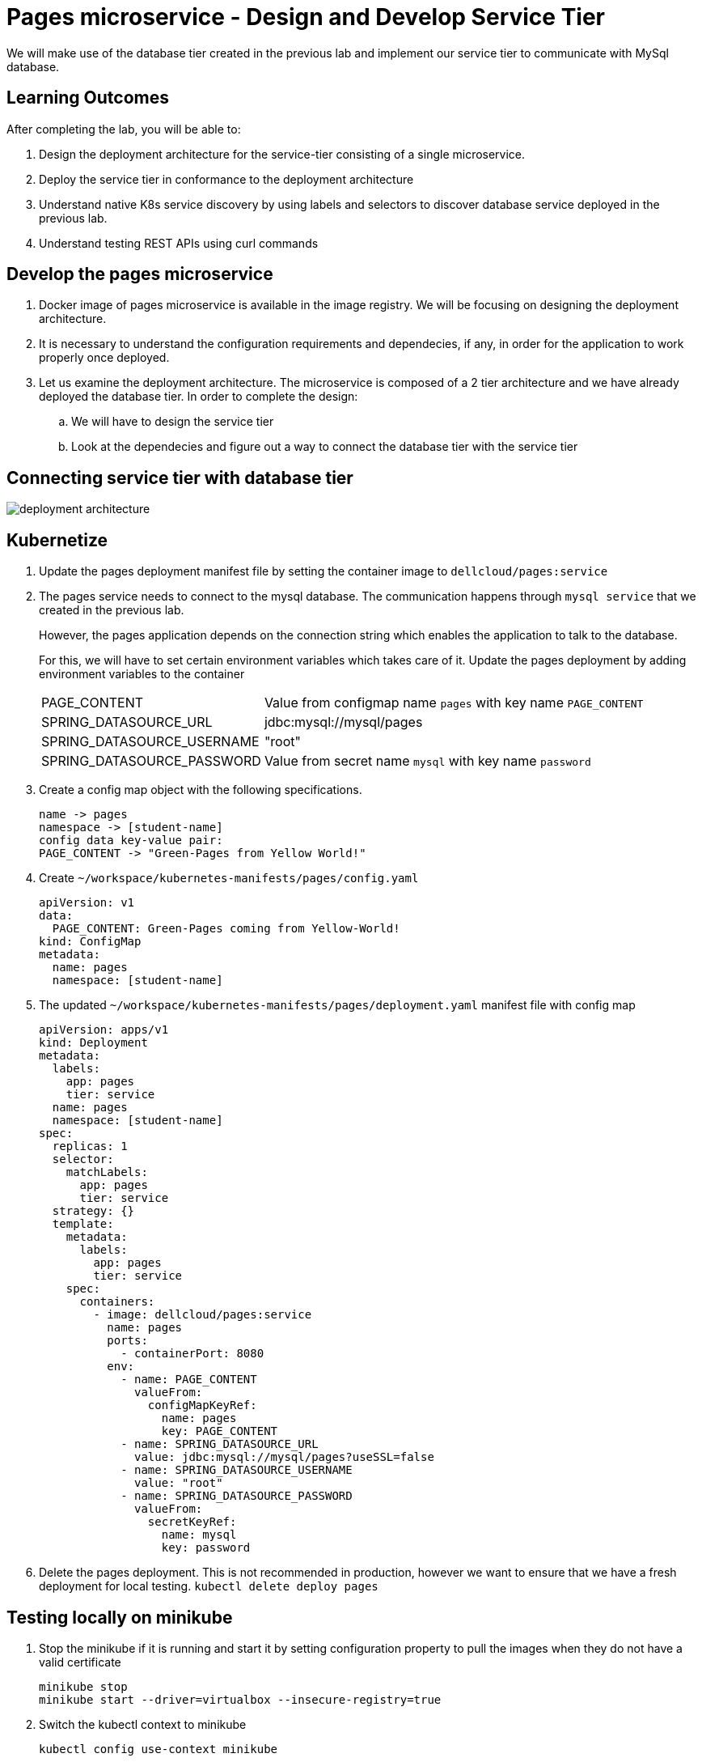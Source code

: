 = Pages microservice - Design and Develop Service Tier
:stylesheet: boot-flatly.css
:nofooter:
:data-uri:
:linkattrs:
:icons: font

We will make use of the database tier created in the previous lab and implement our service tier to communicate with MySql database.

== Learning Outcomes
After completing the lab, you will be able to:

 . Design the deployment architecture for the service-tier consisting of a single microservice.
 . Deploy the service tier in conformance to the deployment architecture
 . Understand native K8s service discovery by using labels and selectors to discover database service deployed in the previous lab.
 . Understand testing REST APIs using curl commands


== Develop the pages microservice

.  Docker image of pages microservice is available in the image registry. We will be focusing on designing the deployment architecture.
.  It is necessary to understand the configuration requirements and dependecies, if any, in order for the application to work properly once deployed.
. Let us examine the deployment architecture. The microservice is composed of a 2 tier architecture and we have already deployed the database tier. In order to complete the design:
.. We will have to design the service tier
.. Look at the dependecies and figure out a way to connect the database tier with the service tier

== Connecting service tier with database tier

image::deployment-architecture.png[] 

== Kubernetize

. Update the pages deployment manifest file by setting the container image to `dellcloud/pages:service`

. The pages service needs to connect to the mysql database. The communication happens through  `mysql service` that we created in the previous lab.

+
However, the pages application depends on the connection string which enables the application to talk to the database.

+
For this, we will have to set certain environment variables which takes care of it. Update the pages deployment by adding environment variables to the container


+
[horizontal]
PAGE_CONTENT:: Value from configmap name `pages` with key name `PAGE_CONTENT`
SPRING_DATASOURCE_URL::  jdbc:mysql://mysql/pages
SPRING_DATASOURCE_USERNAME:: "root"
SPRING_DATASOURCE_PASSWORD::  Value from secret name `mysql` with key name `password`

. Create a config map object with the following specifications.
+
[source, textmate]
-------------
name -> pages
namespace -> [student-name]
config data key-value pair:
PAGE_CONTENT -> "Green-Pages from Yellow World!"
-------------

. Create `~/workspace/kubernetes-manifests/pages/config.yaml`

+
[source, java]
-------------------------------------
apiVersion: v1
data:
  PAGE_CONTENT: Green-Pages coming from Yellow-World!
kind: ConfigMap
metadata:
  name: pages
  namespace: [student-name]

-------------------------------------

[start=5]

. The updated `~/workspace/kubernetes-manifests/pages/deployment.yaml` manifest file with config map


+
[source, yaml]
------------------
apiVersion: apps/v1
kind: Deployment
metadata:
  labels:
    app: pages
    tier: service
  name: pages
  namespace: [student-name]
spec:
  replicas: 1
  selector:
    matchLabels:
      app: pages
      tier: service
  strategy: {}
  template:
    metadata:
      labels:
        app: pages
        tier: service
    spec:
      containers:
        - image: dellcloud/pages:service
          name: pages
          ports:
            - containerPort: 8080
          env:
            - name: PAGE_CONTENT
              valueFrom:
                configMapKeyRef:
                  name: pages
                  key: PAGE_CONTENT
            - name: SPRING_DATASOURCE_URL
              value: jdbc:mysql://mysql/pages?useSSL=false
            - name: SPRING_DATASOURCE_USERNAME
              value: "root"
            - name: SPRING_DATASOURCE_PASSWORD
              valueFrom:
                secretKeyRef:
                  name: mysql
                  key: password

------------------

. Delete the pages deployment. This is not recommended in production, however we want to ensure that we have a fresh deployment for local testing.
`kubectl delete deploy pages`


== Testing locally on minikube

. Stop the minikube if it is running and start it by setting configuration property to pull the images when they do not have a valid certificate
+
[source, shell script]
------------------
minikube stop
minikube start --driver=virtualbox --insecure-registry=true
------------------

. Switch the kubectl context to minikube
+
[source, shell script]
------------------
kubectl config use-context minikube
------------------

+
Set the kubectl context namespace to your namespace - `kubectl config set-context --current --namespace [student-name]`

. Since the pages service is updated with new labels, updating the immutable propery of the service is not allowed. Delete the service

+
[source, shell script]
------------------
kubectl delete svc pages
------------------

. Create the config map, service and deployment

+
[source, shell script]
------------------
kubectl apply -f ~/workspace/kubernetes-manifests/pages/config.yaml
kubectl apply -f ~/workspace/kubernetes-manifests/pages/service.yaml
kubectl apply -f ~/workspace/kubernetes-manifests/pages/deployment.yaml
------------------

+
. Port forward to connect to pages service running inside K8s from the local machine

+
[source, shell script]
------------------
kubectl port-forward svc/pages 8080:8080
------------------

. Test the pages application by performing CRUD operations using curl/postman. 
 Refer <<07-Pages-Curl-Commands.adoc#pages-curl-section, Pages Curl Guide>> for testing.


== Task Accomplished

We completed integrating the service-tier with the database-tier & successfully deployed a two-tier cloud native application to K8s cluster